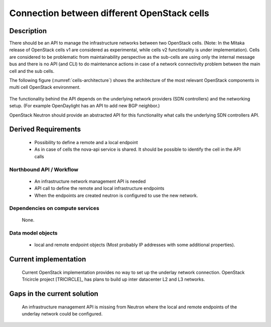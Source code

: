 .. This work is licensed under a Creative Commons Attribution 4.0 International License.
.. http://creativecommons.org/licenses/by/4.0

Connection between different OpenStack cells
--------------------------------------------
Description
~~~~~~~~~~~
There should be an API to manage the infrastructure networks between two
OpenStack cells. (Note: In the Mitaka release of OpenStack cells v1 are
considered as experimental, while cells v2 functionality is under
implementation). Cells are considered to be problematic from maintainability
perspective as the sub-cells are using only the internal message bus and there
is no API (and CLI) to do maintenance actions in case of a network connectivity
problem between the main cell and the sub cells.

The following figure (:numref:`cells-architecture`) shows the architecture of
the most relevant OpenStack components in multi cell OpenStack environment.

.. figure:: images/cells-architecture.png
    :name:  cells-architecture
    :width: 50%

The functionality behind the API depends on the underlying network providers (SDN
controllers) and the networking setup.
(For example OpenDaylight has an API to add new BGP neighbor.)

OpenStack Neutron should provide an abstracted API for this functionality what
calls the underlying SDN controllers API.

Derived Requirements
~~~~~~~~~~~~~~~~~~~~~
   - Possibility to define a remote and a local endpoint
   - As in case of cells the nova-api service is shared. It should be possible
     to identify the cell in the API calls

Northbound API / Workflow
+++++++++++++++++++++++++
   - An infrastructure network management API is needed
   - API call to define the remote and local infrastructure endpoints
   - When the endpoints are created neutron is configured to use the new network.

Dependencies on compute services
++++++++++++++++++++++++++++++++
   None.

Data model objects
++++++++++++++++++
   - local and remote endpoint objects (Most probably IP addresses with some
     additional properties).

Current implementation
~~~~~~~~~~~~~~~~~~~~~~
  Current OpenStack implementation provides no way to set up the underlay
  network connection.
  OpenStack Tricircle project [TRICIRCLE]_
  has plans to build up inter datacenter L2 and L3 networks.

Gaps in the current solution
~~~~~~~~~~~~~~~~~~~~~~~~~~~~
  An infrastructure management API is missing from Neutron where the local and
  remote endpoints of the underlay network could be configured.
